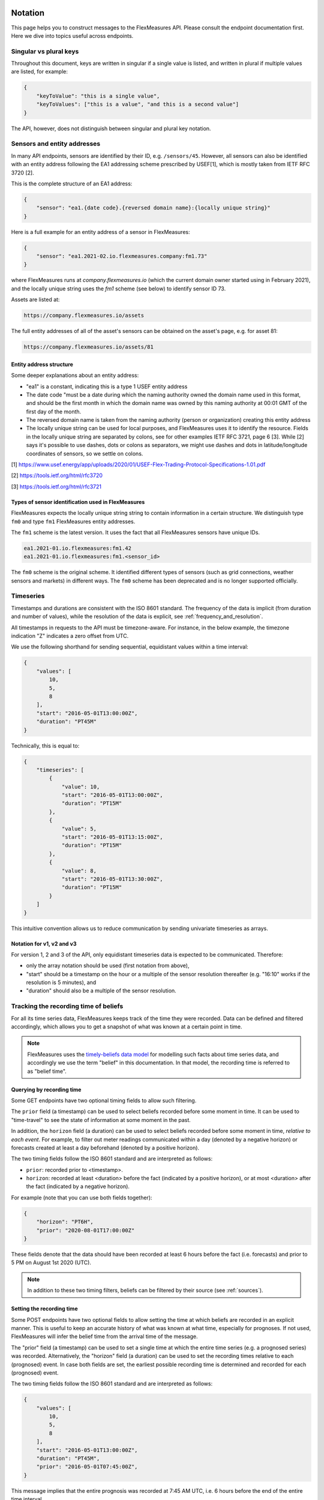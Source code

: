 .. _api_notation:

Notation
--------

This page helps you to construct messages to the FlexMeasures API. Please consult the endpoint documentation first. Here we dive into topics useful across endpoints.


Singular vs plural keys
^^^^^^^^^^^^^^^^^^^^^^^

Throughout this document, keys are written in singular if a single value is listed, and written in plural if multiple values are listed, for example:

.. code-block:: json

    {
        "keyToValue": "this is a single value",
        "keyToValues": ["this is a value", "and this is a second value"]
    }

The API, however, does not distinguish between singular and plural key notation.


Sensors and entity addresses
^^^^^^^^^^^^^^^^^^^^^^^^^^^^^^^^^^

In many API endpoints, sensors are identified by their ID, e.g. ``/sensors/45``. However, all sensors can also be identified with an entity address following the EA1 addressing scheme prescribed by USEF[1],
which is mostly taken from IETF RFC 3720 [2].

This is the complete structure of an EA1 address:

.. code-block:: json

    {
        "sensor": "ea1.{date code}.{reversed domain name}:{locally unique string}"
    }

Here is a full example for an entity address of a sensor in FlexMeasures:

.. code-block:: json

    {
        "sensor": "ea1.2021-02.io.flexmeasures.company:fm1.73"
    }

where FlexMeasures runs at `company.flexmeasures.io` (which the current domain owner started using in February 2021), and the locally unique string uses the `fm1` scheme (see below) to identify sensor ID 73.

Assets are listed at:

.. code-block:: html

    https://company.flexmeasures.io/assets

The full entity addresses of all of the asset's sensors can be obtained on the asset's page, e.g. for asset 81:

.. code-block:: html

    https://company.flexmeasures.io/assets/81


Entity address structure
""""""""""""""""""""""""""
Some deeper explanations about an entity address:

- "ea1" is a constant, indicating this is a type 1 USEF entity address
- The date code "must be a date during which the naming authority owned the domain name used in this format, and should be the first month in which the domain name was owned by this naming authority at 00:01 GMT of the first day of the month.
- The reversed domain name is taken from the naming authority (person or organization) creating this entity address
- The locally unique string can be used for local purposes, and FlexMeasures uses it to identify the resource.
  Fields in the locally unique string are separated by colons, see for other examples
  IETF RFC 3721, page 6 [3]. While [2] says it's possible to use dashes, dots or colons as separators, we might use dashes and dots in
  latitude/longitude coordinates of sensors, so we settle on colons.


[1] https://www.usef.energy/app/uploads/2020/01/USEF-Flex-Trading-Protocol-Specifications-1.01.pdf

[2] https://tools.ietf.org/html/rfc3720

[3] https://tools.ietf.org/html/rfc3721


Types of sensor identification used in FlexMeasures
""""""""""""""""""""""""""""""""""""""""""""""""""""

FlexMeasures expects the locally unique string string to contain information in a certain structure.
We distinguish type ``fm0`` and type ``fm1`` FlexMeasures entity addresses.

The ``fm1`` scheme is the latest version.
It uses the fact that all FlexMeasures sensors have unique IDs.

.. code-block::

    ea1.2021-01.io.flexmeasures:fm1.42
    ea1.2021-01.io.flexmeasures:fm1.<sensor_id>

The ``fm0`` scheme is the original scheme.
It identified different types of sensors (such as grid connections, weather sensors and markets) in different ways.
The ``fm0`` scheme has been deprecated and is no longer supported officially.


Timeseries
^^^^^^^^^^

Timestamps and durations are consistent with the ISO 8601 standard.
The frequency of the data is implicit (from duration and number of values), while the resolution of the data is explicit, see :ref:`frequency_and_resolution`.

All timestamps in requests to the API must be timezone-aware. For instance, in the below example, the timezone indication "Z" indicates a zero offset from UTC.

We use the following shorthand for sending sequential, equidistant values within a time interval:

.. code-block:: json

    {
        "values": [
            10,
            5,
            8
        ],
        "start": "2016-05-01T13:00:00Z",
        "duration": "PT45M"
    }

Technically, this is equal to:

.. code-block:: json

    {
        "timeseries": [
            {
                "value": 10,
                "start": "2016-05-01T13:00:00Z",
                "duration": "PT15M"
            },
            {
                "value": 5,
                "start": "2016-05-01T13:15:00Z",
                "duration": "PT15M"
            },
            {
                "value": 8,
                "start": "2016-05-01T13:30:00Z",
                "duration": "PT15M"
            }
        ]
    }

This intuitive convention allows us to reduce communication by sending univariate timeseries as arrays.

Notation for v1, v2 and v3
""""""""""""""""""""""""""

For version 1, 2 and 3 of the API, only equidistant timeseries data is expected to be communicated. Therefore:

- only the array notation should be used (first notation from above),
- "start" should be a timestamp on the hour or a multiple of the sensor resolution thereafter (e.g. "16:10" works if the resolution is 5 minutes), and
- "duration" should also be a multiple of the sensor resolution.


.. _beliefs:

Tracking the recording time of beliefs
^^^^^^^^^^^^^^^^^^^^^^^^^^^^^^^^^^^^^^^^^^^^^^^

For all its time series data, FlexMeasures keeps track of the time they were recorded. Data can be defined and filtered accordingly, which allows you to get a snapshot of what was known at a certain point in time.

.. note:: FlexMeasures uses the `timely-beliefs data model <https://github.com/SeitaBV/timely-beliefs/#the-data-model>`_ for modelling such facts about time series data, and accordingly we use the term "belief" in this documentation. In that model, the recording time is referred to as "belief time".


Querying by recording time
""""""""""""""""""""""""""""

Some GET endpoints have two optional timing fields to allow such filtering.

The ``prior`` field (a timestamp) can be used to select beliefs recorded before some moment in time.
It can be used to "time-travel" to see the state of information at some moment in the past.

In addition, the ``horizon`` field (a duration) can be used to select beliefs recorded before some moment in time, `relative to each event`.
For example, to filter out meter readings communicated within a day (denoted by a negative horizon) or forecasts created at least a day beforehand (denoted by a positive horizon).

The two timing fields follow the ISO 8601 standard and are interpreted as follows:

- ``prior``: recorded prior to <timestamp>.
- ``horizon``: recorded at least <duration> before the fact (indicated by a positive horizon), or at most <duration> after the fact (indicated by a negative horizon).

For example (note that you can use both fields together):

.. code-block:: json

    {
        "horizon": "PT6H",
        "prior": "2020-08-01T17:00:00Z"
    }

These fields denote that the data should have been recorded at least 6 hours before the fact (i.e. forecasts) and prior to 5 PM on August 1st 2020 (UTC).

.. note:: In addition to these two timing filters, beliefs can be filtered by their source (see :ref:`sources`).


.. _prognoses:

Setting the recording time
""""""""""""""""""""""""""""

Some POST endpoints have two optional fields to allow setting the time at which beliefs are recorded in an explicit manner.
This is useful to keep an accurate history of what was known at what time, especially for prognoses.
If not used, FlexMeasures will infer the belief time from the arrival time of the message.

The "prior" field (a timestamp) can be used to set a single time at which the entire time series (e.g. a prognosed series) was recorded.
Alternatively, the "horizon" field (a duration) can be used to set the recording times relative to each (prognosed) event.
In case both fields are set, the earliest possible recording time is determined and recorded for each (prognosed) event.

The two timing fields follow the ISO 8601 standard and are interpreted as follows:

.. code-block:: json

    {
        "values": [
            10,
            5,
            8
        ],
        "start": "2016-05-01T13:00:00Z",
        "duration": "PT45M",
        "prior": "2016-05-01T07:45:00Z",
    }

This message implies that the entire prognosis was recorded at 7:45 AM UTC, i.e. 6 hours before the end of the entire time interval.

.. code-block:: json

    {
        "values": [
            10,
            5,
            8
        ],
        "start": "2016-05-01T13:00:00Z",
        "duration": "PT45M",
        "horizon": "PT6H"
    }

This message implies that all prognosed values were recorded 6 hours in advance.
That is, the value for 1:00-1:15 PM was made at 7:15 AM, the value for 1:15-1:30 PM was made at 7:30 AM, and the value for 1:30-1:45 PM was made at 7:45 AM.

Negative horizons may also be stated (breaking with the ISO 8601 standard) to indicate a belief about something that has already happened (i.e. after the fact, or simply *ex post*).
For example, the following message implies that all prognosed values were made 10 minutes after the fact:

.. code-block:: json

    {
        "values": [
            10,
            5,
            8
        ],
        "start": "2016-05-01T13:00:00Z",
        "duration": "PT45M",
        "horizon": "-PT10M"
    }

Note that, for a horizon indicating a belief 10 minutes after the *start* of each 15-minute interval, the "horizon" would have been "PT5M".
This denotes that the prognosed interval has 5 minutes left to be concluded.

.. _frequency_and_resolution:

Frequency and resolution
^^^^^^^^^^^^^^^^^^^^^^^^

FlexMeasures handles two types of time series, which can be distinguished by defining the following timing properties for events recorded by sensors:

- Frequency: how far apart events occur (a constant duration between event starts)
- Resolution: how long an event lasts (a constant duration between the start and end of an event)

.. note:: FlexMeasures runs on Pandas, and follows Pandas terminology accordingly.
          The term frequency as used by Pandas is the reciprocal of the `SI quantity for frequency <https://en.wikipedia.org/wiki/SI_derived_unit>`_.

1. The first type of time series describes non-instantaneous events such as average hourly wind speed.
   For this case, it is commonly assumed that ``frequency == resolution``.
   That is, events follow each other sequentially and without delay.

2. The second type of time series describes instantaneous events (zero resolution) such as temperature at a given time.
   For this case, we have ``frequency != resolution``.

Specifying a frequency and resolution is redundant for POST requests that contain both "values" and a "duration" ― FlexMeasures computes the frequency by dividing the duration by the number of values, and, for sensors that record non-instantaneous events, assumes the resolution of the data is equal to the frequency.

When POSTing data, FlexMeasures checks this inferred resolution against the required resolution of the sensors that are posted to.
If these can't be matched (through upsampling), an error will occur.

GET requests (such as */sensors/data*) return data with a frequency either equal to the resolution that the sensor is configured for (for non-instantaneous sensors), or a default frequency befitting (in our opinion) the requested time interval.
A "resolution" may be specified explicitly to obtain the data in downsampled form, which can be very beneficial for download speed.
For non-instantaneous sensors, the specified resolution needs to be a multiple of the sensor's resolution, e.g. hourly or daily values if the sensor's resolution is 15 minutes.
For instantaneous sensors, the specified resolution is interpreted as a request for data in a specific frequency.
The resolution of the underlying data will remain zero (and the returned message will say so).


.. _sources:

Sources
-------

Requests for data may limit the data selection by specifying a source, for example, a specific user.
Account roles are also valid source selectors.
For example, to obtain data originating from either a meter data company or user 42, include the following:

.. code-block:: json

    {
        "sources": ["MDC", "42"],
    }

Here, "MDC" is the name of the account role for meter data companies.


.. _units:

Units
^^^^^

From API version 3 onwards, we are much more flexible with sent units.
A valid unit for timeseries data is any unit that is convertible to the configured sensor unit registered in FlexMeasures.
So, for example, you can send timeseries data with "W" unit to a "kW" sensor.
And if you wish to do so, you can even send a timeseries with "kWh" unit to a "kW" sensor.
In this case, FlexMeasures will convert the data using the resolution of the timeseries.

For API versions 1 and 2, the unit sent needs to be an exact match with the sensor unit, and only "MW" is allowed for power sensors.

.. _signs:

Signs of power values
^^^^^^^^^^^^^^^^^^^^^

USEF recommends to use positive power values to indicate consumption and negative values to indicate production, i.e.
to take the perspective of the Prosumer.
If an asset has been configured as a pure producer or pure consumer, the web service will help avoid mistakes by checking the sign of posted power values.
